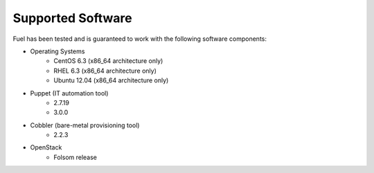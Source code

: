 Supported Software
------------------

Fuel has been tested and is guaranteed to work with the following software components:

* Operating Systems
    * CentOS 6.3 (x86_64 architecture only)
    * RHEL 6.3 (x86_64 architecture only)
    * Ubuntu 12.04 (x86_64 architecture only)

* Puppet (IT automation tool) 
    * 2.7.19
    * 3.0.0

* Cobbler (bare-metal provisioning tool)
    * 2.2.3

* OpenStack
    * Folsom release
